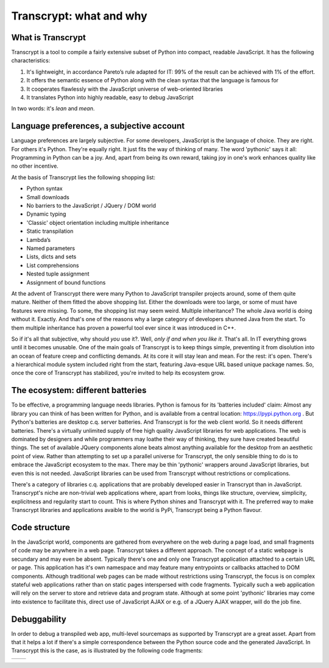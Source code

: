 Transcrypt: what and why
========================

What is Transcrypt
------------------

Transcrypt is a tool to compile a fairly extensive subset of Python into compact, readable JavaScript. It has the following characteristics:

1. It's lightweight, in accordance Pareto’s rule adapted for IT: 99% of the result can be achieved with 1% of the effort.
2. It offers the semantic essence of Python along with the clean syntax that the language is famous for
3. It cooperates flawlessly with the JavaScript universe of web-oriented libraries
4. It translates Python into highly readable, easy to debug JavaScript

In two words: it's *lean* and *mean*.

Language preferences, a subjective account
------------------------------------------

Language preferences are largely subjective. For some developers, JavaScript is the language of choice. They are right. For others it's Python. They're equally right. It just fits the way of thinking of many. The word 'pythonic' says it all: Programming in Python can be a joy. And, apart from being its own reward, taking joy in one's work enhances quality like no other incentive.

At the basis of Transcrypt lies the following shopping list:

- Python syntax
- Small downloads
- No barriers to the JavaScript / JQuery / DOM world
- Dynamic typing
- 'Classic' object orientation including multiple inheritance
- Static transpilation
- Lambda’s
- Named parameters
- Lists, dicts and sets
- List comprehensions
- Nested tuple assignment
- Assignment of bound functions

At the advent of Transcrypt there were many Python to JavaScript transpiler projects around, some of them quite mature. Neither of them fitted the above shopping list. Either the downloads were too large, or some of must have features were missing. To some, the shopping list may seem weird. Multiple inheritance? The whole Java world is doing without it. Exactly. And that's one of the reasons why a large category of developers shunned Java from the start. To them multiple inheritance has proven a powerful tool ever since it was introduced in C++.

So if it's all that subjective, why should *you* use it?. Well, *only if and when you like it*. That's all. In IT everything grows until it becomes unusable. One of the main goals of Transcrypt is to keep things simple, preventing it from disolution into an ocean of feature creep and conflicting demands. At its core it will stay lean and mean. For the rest: it's open. There's a hierarchical module system included right from the start, featuring Java-esque URL based unique package names. So, once the core of Transcrypt has stabilized, you're invited to help its ecosystem grow.

The ecosystem: different batteries
----------------------------------

To be effective, a programming language needs libraries. Python is famous for its 'batteries included' claim: Almost any library you can think of has been written for Python, and is available from a central location: https://pypi.python.org . But Python's batteries are desktop c.q. server batteries. And Transcrypt is for the web client world. So it needs different batteries. There's a virtually unlimited supply of free high quality JavaScript libraries for web applications. The web is dominated by designers and while programmers may loathe their way of thinking, they sure have created beautiful things. The set of available JQuery components alone beats almost anything available for the desktop from an aesthetic point of view. Rather than attempting to set up a parallel universe for Transcrypt, the only sensible thing to do is to embrace the JavaScript ecosystem to the max. There may be thin 'pythonic' wrappers around JavaScript libraries, but even this is not needed. JavaScript libraries can be used from Transcrypt without restrictions or complications.

There's a category of libraries c.q. applications that are probably developed easier in Transcrypt than in JavaScript. Transcrypt's niche are non-trivial web applications where, apart from looks, things like structure, overview, simplicity, explicitness and regularity start to count. This is where Python shines and Transcrypt with it. The preferred way to make Transcrypt libraries and applications avaible to the world is PyPi, Transcrypt being a Python flavour.

Code structure
--------------

In the JavaScript world, components are gathered from everywhere on the web during a page load, and small fragments of code may be anywhere in a web page. Transcrypt takes a different approach. The concept of a static webpage is secundary and may even be absent. Typically there's one and only one Transcrypt application attachted to a certain URL or page. This application has it's own namespace and may feature many entrypoints or callbacks attached to DOM components. Although traditional web pages can be made without restrictions using Transcrypt, the focus is on complex stateful web applications rather than on static pages interspersed with code fragments. Typically such a web application will rely on the server to store and retrieve data and program state. Although at some point 'pythonic' libraries may come into existence to facilitate this, direct use of JavaScript AJAX or e.g. of a JQuery AJAX wrapper, will do the job fine.

Debuggability
-------------

In order to debug a transpiled web app, multi-level sourcemaps as supported by Transcrypt are a great asset. Apart from that it helps a lot if there's a simple correspondence between the Python source code and the generated JavaScript. In Transcrypt this is the case, as is illustrated by the following code fragments:

+--------------------------------------------+--------------------------------------------+
|    .. literalinclude:: ../code/classes.py  |    .. literalinclude:: ../code/classes.js  |
|        :tab-width: 4                       |        :tab-width: 4                       |
|        :caption: classes.py                |        :caption: classes.js                |
+--------------------------------------------+--------------------------------------------+